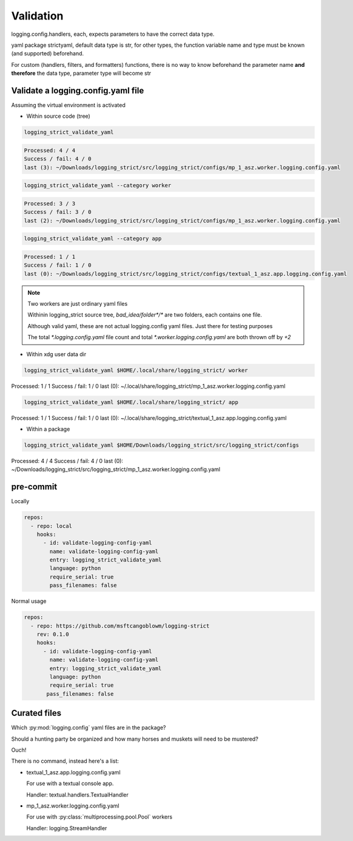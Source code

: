 Validation
===========

logging.config.handlers, each, expects parameters to have the correct data type.

yaml package strictyaml, default data type is str, for other types, the function
variable name and type must be known (and supported) beforehand.

For custom (handlers, filters, and formatters) functions, there is no
way to know beforehand the parameter name **and therefore** the data type,
parameter type will become str

Validate a logging.config.yaml file
------------------------------------

Assuming the virtual environment is activated

- Within source code (tree)

.. code:: console

   logging_strict_validate_yaml

.. code:: text

   Processed: 4 / 4
   Success / fail: 4 / 0
   last (3): ~/Downloads/logging_strict/src/logging_strict/configs/mp_1_asz.worker.logging.config.yaml

.. code:: console

   logging_strict_validate_yaml --category worker

.. code:: text

   Processed: 3 / 3
   Success / fail: 3 / 0
   last (2): ~/Downloads/logging_strict/src/logging_strict/configs/mp_1_asz.worker.logging.config.yaml

.. code:: console

   logging_strict_validate_yaml --category app

.. code:: text

   Processed: 1 / 1
   Success / fail: 1 / 0
   last (0): ~/Downloads/logging_strict/src/logging_strict/configs/textual_1_asz.app.logging.config.yaml

.. note:: Two workers are just ordinary yaml files

   Withinin logging_strict source tree, `bad_idea/folder*/*` are two folders,
   each contains one file.

   Although valid yaml, these are not actual logging.config yaml files.
   Just there for testing purposes

   The total `*.logging.config.yaml` file count and total
   `*.worker.logging.config.yaml` are both thrown off by `+2`

- Within xdg user data dir

.. code:: console

   logging_strict_validate_yaml $HOME/.local/share/logging_strict/ worker

Processed: 1 / 1
Success / fail: 1 / 0
last (0): ~/.local/share/logging_strict/mp_1_asz.worker.logging.config.yaml

.. code:: console

   logging_strict_validate_yaml $HOME/.local/share/logging_strict/ app

Processed: 1 / 1
Success / fail: 1 / 0
last (0): ~/.local/share/logging_strict/textual_1_asz.app.logging.config.yaml

- Within a package

.. code:: console

   logging_strict_validate_yaml $HOME/Downloads/logging_strict/src/logging_strict/configs

Processed: 4 / 4
Success / fail: 4 / 0
last (0): ~/Downloads/logging_strict/src/logging_strict/mp_1_asz.worker.logging.config.yaml

pre-commit
------------

Locally

.. code:: text

   repos:
     - repo: local
       hooks:
         - id: validate-logging-config-yaml
           name: validate-logging-config-yaml
           entry: logging_strict_validate_yaml
           language: python
           require_serial: true
           pass_filenames: false

Normal usage

.. code:: text

   repos:
     - repo: https://github.com/msftcangoblowm/logging-strict
       rev: 0.1.0
       hooks:
         - id: validate-logging-config-yaml
           name: validate-logging-config-yaml
           entry: logging_strict_validate_yaml
           language: python
           require_serial: true
          pass_filenames: false

Curated files
--------------

Which :py:mod:`logging.config` yaml files are in the package?

Should a hunting party be organized and how many horses and muskets
will need to be mustered?

Ouch!

There is no command, instead here's a list:

- textual_1_asz.app.logging.config.yaml

  For use with a textual console app.

  Handler: textual.handlers.TextualHandler

- mp_1_asz.worker.logging.config.yaml

  For use with :py:class:`multiprocessing.pool.Pool` workers

  Handler: logging.StreamHandler
